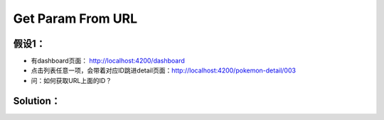Get Param From URL
=======================

假设1：
-----------------

* 有dashboard页面： http://localhost:4200/dashboard
* 点击列表任意一项，会带着对应ID跳进detail页面：http://localhost:4200/pokemon-detail/003
* 问：如何获取URL上面的ID？

Solution：
----------------------

.. code-block:: typescript
  :linenos:
  :emphasize-lines: 2,12,15
  
  import { Component, OnInit } from '@angular/core';
  import { ActivatedRoute } from '@angular/router';
  
  @Component({
    selector: 'app-pokemon-detail',
    templateUrl: './pokemon-detail.component.html',
    styleUrls: ['./pokemon-detail.component.scss']
  })
  export class PokemonDetailComponent implements OnInit {

    id: string;
    constructor(private route: ActivatedRoute) { }

    ngOnInit() {
      this.id = this.route.snapshot.paramMap.get('id');
    }
  }
